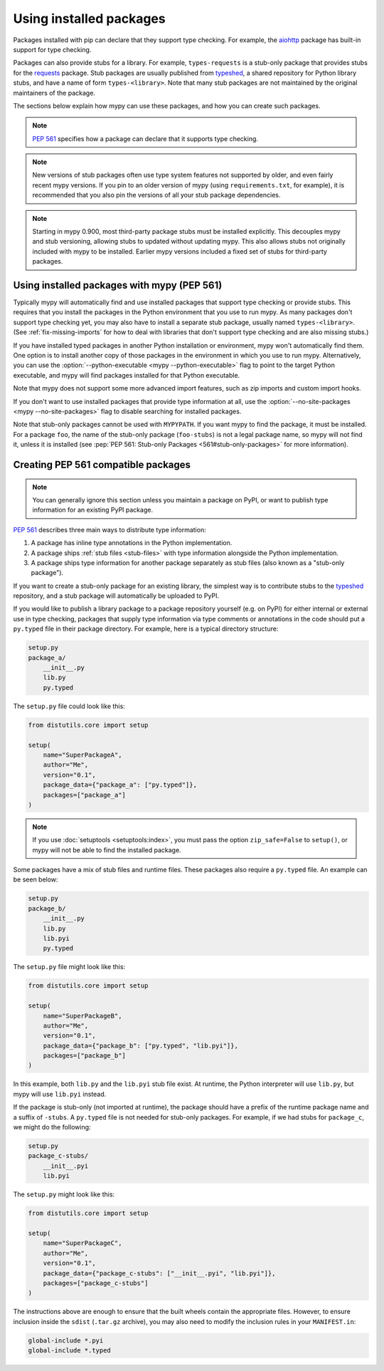.. _installed-packages:

Using installed packages
========================

Packages installed with pip can declare that they support type
checking. For example, the `aiohttp
<https://docs.aiohttp.org/en/stable/>`_ package has built-in support
for type checking.

Packages can also provide stubs for a library. For example,
``types-requests`` is a stub-only package that provides stubs for the
`requests <https://requests.readthedocs.io/en/master/>`_ package.
Stub packages are usually published from `typeshed
<https://github.com/python/typeshed>`_, a shared repository for Python
library stubs, and have a name of form ``types-<library>``. Note that
many stub packages are not maintained by the original maintainers of
the package.

The sections below explain how mypy can use these packages, and how
you can create such packages.

.. note::

   :pep:`561` specifies how a package can declare that it supports
   type checking.

.. note::

   New versions of stub packages often use type system features not
   supported by older, and even fairly recent mypy versions. If you
   pin to an older version of mypy (using ``requirements.txt``, for
   example), it is recommended that you also pin the versions of all
   your stub package dependencies.

.. note::

   Starting in mypy 0.900, most third-party package stubs must be
   installed explicitly. This decouples mypy and stub versioning,
   allowing stubs to updated without updating mypy. This also allows
   stubs not originally included with mypy to be installed. Earlier
   mypy versions included a fixed set of stubs for third-party
   packages.

Using installed packages with mypy (PEP 561)
********************************************

Typically mypy will automatically find and use installed packages that
support type checking or provide stubs. This requires that you install
the packages in the Python environment that you use to run mypy.  As
many packages don't support type checking yet, you may also have to
install a separate stub package, usually named
``types-<library>``. (See :ref:`fix-missing-imports` for how to deal
with libraries that don't support type checking and are also missing
stubs.)

If you have installed typed packages in another Python installation or
environment, mypy won't automatically find them. One option is to
install another copy of those packages in the environment in which you
use to run mypy. Alternatively, you can use the
:option:`--python-executable <mypy --python-executable>` flag to point
to the target Python executable, and mypy will find packages installed
for that Python executable.

Note that mypy does not support some more advanced import features,
such as zip imports and custom import hooks.

If you don't want to use installed packages that provide type
information at all, use the :option:`--no-site-packages <mypy
--no-site-packages>` flag to disable searching for installed packages.

Note that stub-only packages cannot be used with ``MYPYPATH``. If you
want mypy to find the package, it must be installed. For a package
``foo``, the name of the stub-only package (``foo-stubs``) is not a
legal package name, so mypy will not find it, unless it is installed
(see :pep:`PEP 561: Stub-only Packages <561#stub-only-packages>` for
more information).

Creating PEP 561 compatible packages
************************************

.. note::

  You can generally ignore this section unless you maintain a package on
  PyPI, or want to publish type information for an existing PyPI
  package.

:pep:`561` describes three main ways to distribute type
information:

1. A package has inline type annotations in the Python implementation.

2. A package ships :ref:`stub files <stub-files>` with type
   information alongside the Python implementation.

3. A package ships type information for another package separately as
   stub files (also known as a "stub-only package").

If you want to create a stub-only package for an existing library, the
simplest way is to contribute stubs to the `typeshed
<https://github.com/python/typeshed>`_ repository, and a stub package
will automatically be uploaded to PyPI.

If you would like to publish a library package to a package repository
yourself (e.g. on PyPI) for either internal or external use in type
checking, packages that supply type information via type comments or
annotations in the code should put a ``py.typed`` file in their
package directory. For example, here is a typical directory structure:

.. code-block:: text

    setup.py
    package_a/
        __init__.py
        lib.py
        py.typed

The ``setup.py`` file could look like this:

.. code-block:: python

    from distutils.core import setup

    setup(
        name="SuperPackageA",
        author="Me",
        version="0.1",
        package_data={"package_a": ["py.typed"]},
        packages=["package_a"]
    )

.. note::

   If you use :doc:`setuptools <setuptools:index>`, you must pass the option ``zip_safe=False`` to
   ``setup()``, or mypy will not be able to find the installed package.

Some packages have a mix of stub files and runtime files. These packages also
require a ``py.typed`` file. An example can be seen below:

.. code-block:: text

    setup.py
    package_b/
        __init__.py
        lib.py
        lib.pyi
        py.typed

The ``setup.py`` file might look like this:

.. code-block:: python

    from distutils.core import setup

    setup(
        name="SuperPackageB",
        author="Me",
        version="0.1",
        package_data={"package_b": ["py.typed", "lib.pyi"]},
        packages=["package_b"]
    )

In this example, both ``lib.py`` and the ``lib.pyi`` stub file exist. At
runtime, the Python interpreter will use ``lib.py``, but mypy will use
``lib.pyi`` instead.

If the package is stub-only (not imported at runtime), the package should have
a prefix of the runtime package name and a suffix of ``-stubs``.
A ``py.typed`` file is not needed for stub-only packages. For example, if we
had stubs for ``package_c``, we might do the following:

.. code-block:: text

    setup.py
    package_c-stubs/
        __init__.pyi
        lib.pyi

The ``setup.py`` might look like this:

.. code-block:: python

    from distutils.core import setup

    setup(
        name="SuperPackageC",
        author="Me",
        version="0.1",
        package_data={"package_c-stubs": ["__init__.pyi", "lib.pyi"]},
        packages=["package_c-stubs"]
    )

The instructions above are enough to ensure that the built wheels
contain the appropriate files. However, to ensure inclusion inside the
``sdist`` (``.tar.gz`` archive), you may also need to modify the
inclusion rules in your ``MANIFEST.in``:

.. code-block:: text

    global-include *.pyi
    global-include *.typed
